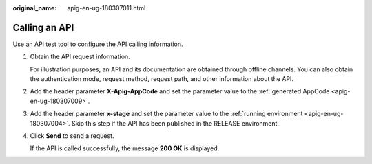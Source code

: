 :original_name: apig-en-ug-180307011.html

.. _apig-en-ug-180307011:

Calling an API
==============

Use an API test tool to configure the API calling information.

#. Obtain the API request information.

   For illustration purposes, an API and its documentation are obtained through offline channels. You can also obtain the authentication mode, request method, request path, and other information about the API.

#. Add the header parameter **X-Apig-AppCode** and set the parameter value to the :ref:`generated AppCode <apig-en-ug-180307009>`.

#. Add the header parameter **x-stage** and set the parameter value to the :ref:`running environment <apig-en-ug-180307004>`. Skip this step if the API has been published in the RELEASE environment.

#. Click **Send** to send a request.

   If the API is called successfully, the message **200 OK** is displayed.

   |image1|

.. |image1| image:: /_static/images/en-us_image_0000001188579631.png
